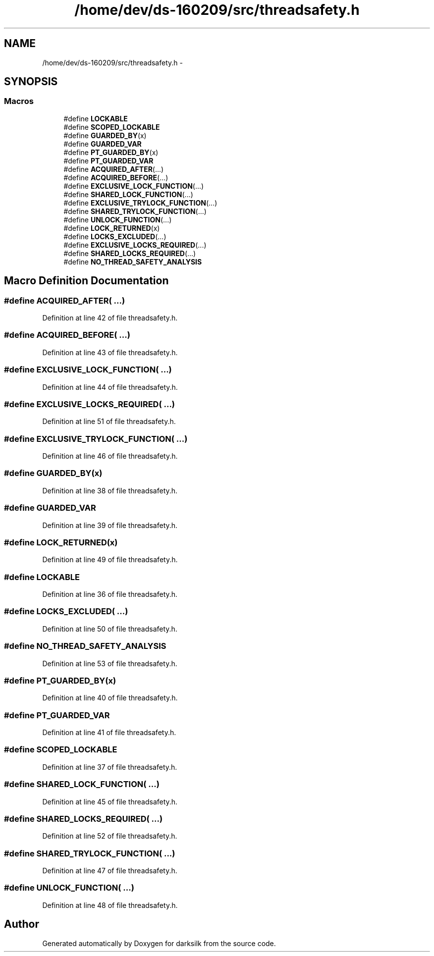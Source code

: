 .TH "/home/dev/ds-160209/src/threadsafety.h" 3 "Wed Feb 10 2016" "Version 1.0.0.0" "darksilk" \" -*- nroff -*-
.ad l
.nh
.SH NAME
/home/dev/ds-160209/src/threadsafety.h \- 
.SH SYNOPSIS
.br
.PP
.SS "Macros"

.in +1c
.ti -1c
.RI "#define \fBLOCKABLE\fP"
.br
.ti -1c
.RI "#define \fBSCOPED_LOCKABLE\fP"
.br
.ti -1c
.RI "#define \fBGUARDED_BY\fP(x)"
.br
.ti -1c
.RI "#define \fBGUARDED_VAR\fP"
.br
.ti -1c
.RI "#define \fBPT_GUARDED_BY\fP(x)"
.br
.ti -1c
.RI "#define \fBPT_GUARDED_VAR\fP"
.br
.ti -1c
.RI "#define \fBACQUIRED_AFTER\fP(\&.\&.\&.)"
.br
.ti -1c
.RI "#define \fBACQUIRED_BEFORE\fP(\&.\&.\&.)"
.br
.ti -1c
.RI "#define \fBEXCLUSIVE_LOCK_FUNCTION\fP(\&.\&.\&.)"
.br
.ti -1c
.RI "#define \fBSHARED_LOCK_FUNCTION\fP(\&.\&.\&.)"
.br
.ti -1c
.RI "#define \fBEXCLUSIVE_TRYLOCK_FUNCTION\fP(\&.\&.\&.)"
.br
.ti -1c
.RI "#define \fBSHARED_TRYLOCK_FUNCTION\fP(\&.\&.\&.)"
.br
.ti -1c
.RI "#define \fBUNLOCK_FUNCTION\fP(\&.\&.\&.)"
.br
.ti -1c
.RI "#define \fBLOCK_RETURNED\fP(x)"
.br
.ti -1c
.RI "#define \fBLOCKS_EXCLUDED\fP(\&.\&.\&.)"
.br
.ti -1c
.RI "#define \fBEXCLUSIVE_LOCKS_REQUIRED\fP(\&.\&.\&.)"
.br
.ti -1c
.RI "#define \fBSHARED_LOCKS_REQUIRED\fP(\&.\&.\&.)"
.br
.ti -1c
.RI "#define \fBNO_THREAD_SAFETY_ANALYSIS\fP"
.br
.in -1c
.SH "Macro Definition Documentation"
.PP 
.SS "#define ACQUIRED_AFTER( \&.\&.\&.)"

.PP
Definition at line 42 of file threadsafety\&.h\&.
.SS "#define ACQUIRED_BEFORE( \&.\&.\&.)"

.PP
Definition at line 43 of file threadsafety\&.h\&.
.SS "#define EXCLUSIVE_LOCK_FUNCTION( \&.\&.\&.)"

.PP
Definition at line 44 of file threadsafety\&.h\&.
.SS "#define EXCLUSIVE_LOCKS_REQUIRED( \&.\&.\&.)"

.PP
Definition at line 51 of file threadsafety\&.h\&.
.SS "#define EXCLUSIVE_TRYLOCK_FUNCTION( \&.\&.\&.)"

.PP
Definition at line 46 of file threadsafety\&.h\&.
.SS "#define GUARDED_BY(x)"

.PP
Definition at line 38 of file threadsafety\&.h\&.
.SS "#define GUARDED_VAR"

.PP
Definition at line 39 of file threadsafety\&.h\&.
.SS "#define LOCK_RETURNED(x)"

.PP
Definition at line 49 of file threadsafety\&.h\&.
.SS "#define LOCKABLE"

.PP
Definition at line 36 of file threadsafety\&.h\&.
.SS "#define LOCKS_EXCLUDED( \&.\&.\&.)"

.PP
Definition at line 50 of file threadsafety\&.h\&.
.SS "#define NO_THREAD_SAFETY_ANALYSIS"

.PP
Definition at line 53 of file threadsafety\&.h\&.
.SS "#define PT_GUARDED_BY(x)"

.PP
Definition at line 40 of file threadsafety\&.h\&.
.SS "#define PT_GUARDED_VAR"

.PP
Definition at line 41 of file threadsafety\&.h\&.
.SS "#define SCOPED_LOCKABLE"

.PP
Definition at line 37 of file threadsafety\&.h\&.
.SS "#define SHARED_LOCK_FUNCTION( \&.\&.\&.)"

.PP
Definition at line 45 of file threadsafety\&.h\&.
.SS "#define SHARED_LOCKS_REQUIRED( \&.\&.\&.)"

.PP
Definition at line 52 of file threadsafety\&.h\&.
.SS "#define SHARED_TRYLOCK_FUNCTION( \&.\&.\&.)"

.PP
Definition at line 47 of file threadsafety\&.h\&.
.SS "#define UNLOCK_FUNCTION( \&.\&.\&.)"

.PP
Definition at line 48 of file threadsafety\&.h\&.
.SH "Author"
.PP 
Generated automatically by Doxygen for darksilk from the source code\&.
